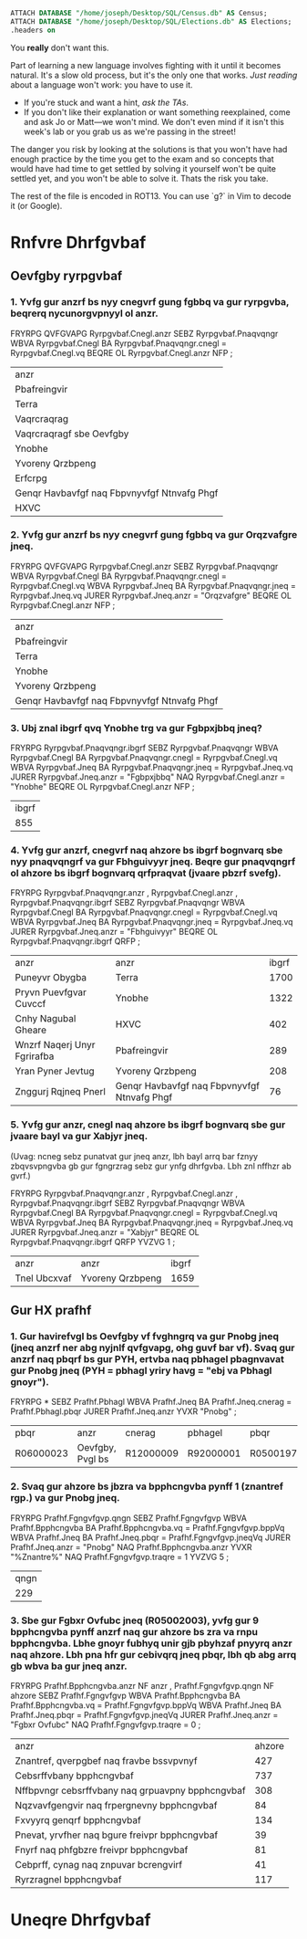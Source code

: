 #+NAME: Solutions to the exercises
#+PROPERTY: header-args:sqlite :session "*sqlite*"
#+PROPERTY: header-args:sqlite :noweb "yes"

#+name: preamble
#+begin_src sqlite
  ATTACH DATABASE "/home/joseph/Desktop/SQL/Census.db" AS Census;
  ATTACH DATABASE "/home/joseph/Desktop/SQL/Elections.db" AS Elections;
  .headers on
#+end_src

You *really* don't want this.

Part of learning a new language involves fighting with it until it becomes natural.  It's a slow old process, but it's the only one that works.  /Just reading/ about a language won't work: you have to use it.

- If you're stuck and want a hint, /ask the TAs/.
- If you don't like their explanation or want something reexplained, come and ask Jo or Matt—we won't mind.  We don't even mind if it isn't this week's lab or you grab us as we're passing in the street!

The danger you risk by looking at the solutions is that you won't have had enough practice by the time you get to the exam and so concepts that would have had time to get settled by solving it yourself won't be quite settled yet, and you won't be able to solve it.  Thats the risk you take.

The rest of the file is encoded in ROT13.  You can use `g?` in Vim to decode it (or Google).

* Rnfvre Dhrfgvbaf
** Oevfgby ryrpgvbaf

*** 1. Yvfg gur anzrf bs nyy cnegvrf gung fgbbq va gur ryrpgvba, beqrerq nycunorgvpnyyl ol anzr.
#+ortva_fep fdyvgr
  <<cernzoyr>>
  FRYRPG QVFGVAPG Ryrpgvbaf.Cnegl.anzr
  SEBZ Ryrpgvbaf.Pnaqvqngr
  WBVA Ryrpgvbaf.Cnegl BA Ryrpgvbaf.Pnaqvqngr.cnegl = Ryrpgvbaf.Cnegl.vq
  BEQRE OL Ryrpgvbaf.Cnegl.anzr NFP
  ;
#+raq_fep

#+ERFHYGF:
| anzr                                        |
| Pbafreingvir                                |
| Terra                                       |
| Vaqrcraqrag                                 |
| Vaqrcraqragf sbe Oevfgby                    |
| Ynobhe                                      |
| Yvoreny Qrzbpeng                            |
| Erfcrpg                                     |
| Genqr Havbavfgf naq Fbpvnyvfgf Ntnvafg Phgf |
| HXVC                                        |

*** 2. Yvfg gur anzrf bs nyy cnegvrf gung fgbbq va gur Orqzvafgre jneq.

#+ortva_fep fdyvgr
  <<cernzoyr>>
  FRYRPG QVFGVAPG Ryrpgvbaf.Cnegl.anzr
  SEBZ Ryrpgvbaf.Pnaqvqngr
  WBVA Ryrpgvbaf.Cnegl BA Ryrpgvbaf.Pnaqvqngr.cnegl = Ryrpgvbaf.Cnegl.vq
  WBVA Ryrpgvbaf.Jneq BA Ryrpgvbaf.Pnaqvqngr.jneq = Ryrpgvbaf.Jneq.vq
  JURER Ryrpgvbaf.Jneq.anzr = "Orqzvafgre"
  BEQRE OL Ryrpgvbaf.Cnegl.anzr NFP
  ;
#+raq_fep

#+ERFHYGF:
| anzr                                        |
| Pbafreingvir                                |
| Terra                                       |
| Ynobhe                                      |
| Yvoreny Qrzbpeng                            |
| Genqr Havbavfgf naq Fbpvnyvfgf Ntnvafg Phgf |

*** 3. Ubj znal ibgrf qvq Ynobhe trg va gur Fgbpxjbbq jneq?

#+ortva_fep fdyvgr
  <<cernzoyr>>
  FRYRPG Ryrpgvbaf.Pnaqvqngr.ibgrf
  SEBZ Ryrpgvbaf.Pnaqvqngr
  WBVA Ryrpgvbaf.Cnegl BA Ryrpgvbaf.Pnaqvqngr.cnegl = Ryrpgvbaf.Cnegl.vq
  WBVA Ryrpgvbaf.Jneq BA Ryrpgvbaf.Pnaqvqngr.jneq = Ryrpgvbaf.Jneq.vq
  JURER Ryrpgvbaf.Jneq.anzr = "Fgbpxjbbq"
  NAQ Ryrpgvbaf.Cnegl.anzr = "Ynobhe"
  BEQRE OL Ryrpgvbaf.Cnegl.anzr NFP
  ;
#+raq_fep

#+ERFHYGF:
| ibgrf |
|   855 |

*** 4. Yvfg gur anzrf, cnegvrf naq ahzore bs ibgrf bognvarq sbe nyy pnaqvqngrf va gur Fbhguivyyr jneq. Beqre gur pnaqvqngrf ol ahzore bs ibgrf bognvarq qrfpraqvat (jvaare pbzrf svefg).
#+ortva_fep fdyvgr
  <<cernzoyr>>
  FRYRPG Ryrpgvbaf.Pnaqvqngr.anzr
  , Ryrpgvbaf.Cnegl.anzr
  , Ryrpgvbaf.Pnaqvqngr.ibgrf
  SEBZ Ryrpgvbaf.Pnaqvqngr
  WBVA Ryrpgvbaf.Cnegl BA Ryrpgvbaf.Pnaqvqngr.cnegl = Ryrpgvbaf.Cnegl.vq
  WBVA Ryrpgvbaf.Jneq BA Ryrpgvbaf.Pnaqvqngr.jneq = Ryrpgvbaf.Jneq.vq
  JURER Ryrpgvbaf.Jneq.anzr = "Fbhguivyyr"
  BEQRE OL Ryrpgvbaf.Pnaqvqngr.ibgrf QRFP
  ;
#+raq_fep

#+ERFHYGF:
| anzr                        | anzr                                        | ibgrf |
| Puneyvr Obygba              | Terra                                       |  1700 |
| Pryvn Puevfgvar Cuvccf      | Ynobhe                                      |  1322 |
| Cnhy Nagubal Gheare         | HXVC                                        |   402 |
| Wnzrf Naqerj Unyr Fgrirafba | Pbafreingvir                                |   289 |
| Yran Pyner Jevtug           | Yvoreny Qrzbpeng                            |   208 |
| Znggurj Rqjneq Pnerl        | Genqr Havbavfgf naq Fbpvnyvfgf Ntnvafg Phgf |    76 |

*** 5. Yvfg gur anzr, cnegl naq ahzore bs ibgrf bognvarq sbe gur jvaare bayl va gur Xabjyr jneq.

(Uvag: ncneg sebz punatvat gur jneq anzr, lbh bayl arrq bar fznyy zbqvsvpngvba gb gur fgngrzrag sebz gur ynfg dhrfgvba. Lbh znl nffhzr ab gvrf.)
#+ortva_fep fdyvgr
  <<cernzoyr>>
  FRYRPG Ryrpgvbaf.Pnaqvqngr.anzr
  , Ryrpgvbaf.Cnegl.anzr
  , Ryrpgvbaf.Pnaqvqngr.ibgrf
  SEBZ Ryrpgvbaf.Pnaqvqngr
  WBVA Ryrpgvbaf.Cnegl BA Ryrpgvbaf.Pnaqvqngr.cnegl = Ryrpgvbaf.Cnegl.vq
  WBVA Ryrpgvbaf.Jneq BA Ryrpgvbaf.Pnaqvqngr.jneq = Ryrpgvbaf.Jneq.vq
  JURER Ryrpgvbaf.Jneq.anzr = "Xabjyr"
  BEQRE OL Ryrpgvbaf.Pnaqvqngr.ibgrf QRFP
  YVZVG 1
  ;
#+raq_fep

#+ERFHYGF:
| anzr         | anzr             | ibgrf |
| Tnel Ubcxvaf | Yvoreny Qrzbpeng |  1659 |

** Gur HX prafhf

*** 1. Gur havirefvgl bs Oevfgby vf fvghngrq va gur Pnobg jneq (jneq anzrf ner abg nyjnlf qvfgvapg, ohg guvf bar vf). Svaq gur anzrf naq pbqrf bs gur PYH, ertvba naq pbhagel pbagnvavat gur Pnobg jneq (PYH = pbhagl yriry havg = "ebj va Pbhagl gnoyr").

#+ortva_fep fdyvgr
  <<cernzoyr>>
  FRYRPG *
  SEBZ Prafhf.Pbhagl
  WBVA Prafhf.Jneq BA Prafhf.Jneq.cnerag = Prafhf.Pbhagl.pbqr
  JURER Prafhf.Jneq.anzr YVXR "Pnobg"
  ;
#+raq_fep

#+ERFHYGF:
| pbqr      | anzr             | cnerag    | pbhagel   | pbqr      | anzr  | cnerag    |
| R06000023 | Oevfgby, Pvgl bs | R12000009 | R92000001 | R05001979 | Pnobg | R06000023 |

*** 2. Svaq gur ahzore bs jbzra va bpphcngvba pynff 1 (znantref rgp.) va gur Pnobg jneq. 

#+ortva_fep fdyvgr
  <<cernzoyr>>
  FRYRPG Prafhf.Fgngvfgvp.qngn
  SEBZ Prafhf.Fgngvfgvp
  WBVA Prafhf.Bpphcngvba BA Prafhf.Bpphcngvba.vq = Prafhf.Fgngvfgvp.bppVq
  WBVA Prafhf.Jneq BA Prafhf.Jneq.pbqr = Prafhf.Fgngvfgvp.jneqVq
  JURER Prafhf.Jneq.anzr = "Pnobg"
  NAQ Prafhf.Bpphcngvba.anzr YVXR "%Znantre%"
  NAQ Prafhf.Fgngvfgvp.traqre = 1
  YVZVG 5
  ;
#+raq_fep

#+ERFHYGF:
| qngn |
|  229 |

*** 3. Sbe gur Fgbxr Ovfubc jneq (R05002003), yvfg gur 9 bpphcngvba pynff anzrf naq gur ahzore bs zra va rnpu bpphcngvba. Lbhe gnoyr fubhyq unir gjb pbyhzaf pnyyrq anzr naq ahzore. Lbh pna hfr gur cebivqrq jneq pbqr, lbh qb abg arrq gb wbva ba gur jneq anzr.

#+ortva_fep fdyvgr
  <<cernzoyr>>
  FRYRPG Prafhf.Bpphcngvba.anzr NF anzr
  , Prafhf.Fgngvfgvp.qngn NF ahzore
  SEBZ Prafhf.Fgngvfgvp
  WBVA Prafhf.Bpphcngvba BA Prafhf.Bpphcngvba.vq = Prafhf.Fgngvfgvp.bppVq
  WBVA Prafhf.Jneq BA Prafhf.Jneq.pbqr = Prafhf.Fgngvfgvp.jneqVq
  JURER Prafhf.Jneq.anzr = "Fgbxr Ovfubc"
  NAQ Prafhf.Fgngvfgvp.traqre = 0
  ;
#+raq_fep

#+ERFHYGF:
| anzr                                             | ahzore |
| Znantref, qverpgbef naq fravbe bssvpvnyf         |    427 |
| Cebsrffvbany bpphcngvbaf                         |    737 |
| Nffbpvngr cebsrffvbany naq grpuavpny bpphcngvbaf |    308 |
| Nqzvavfgengvir naq frpergnevny bpphcngvbaf       |     84 |
| Fxvyyrq genqrf bpphcngvbaf                       |    134 |
| Pnevat, yrvfher naq bgure freivpr bpphcngvbaf    |     39 |
| Fnyrf naq phfgbzre freivpr bpphcngvbaf           |     81 |
| Cebprff, cynag naq znpuvar bcrengvirf            |     41 |
| Ryrzragnel bpphcngvbaf                           |    117 |

* Uneqre Dhrfgvbaf
